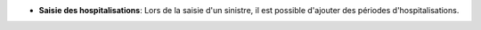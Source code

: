 - **Saisie des hospitalisations**: Lors de la saisie d'un sinistre, il est
  possible d'ajouter des périodes d'hospitalisations.
